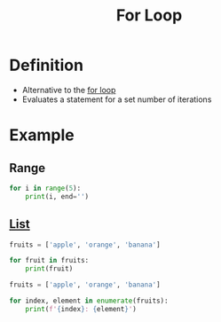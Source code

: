 :PROPERTIES:
:ID:       08e3d37f-82d5-4fcc-9e62-1b9439ba8cb7
:END:
#+title: For Loop

* Definition
- Alternative to the [[id:08e3d37f-82d5-4fcc-9e62-1b9439ba8cb7][for loop]]
- Evaluates a statement for a set number of iterations

* Example
** Range
#+begin_src python :results output
for i in range(5):
    print(i, end='')
#+end_src

#+RESULTS:
: 01234
** [[id:5dd16ee4-a99e-495e-b0ed-e5cbcc42a6b4][List]]
#+begin_src python :results output
fruits = ['apple', 'orange', 'banana']

for fruit in fruits:
    print(fruit)
#+end_src

#+RESULTS:
: apple
: orange
: banana

#+begin_src python :results output
fruits = ['apple', 'orange', 'banana']

for index, element in enumerate(fruits):
    print(f'{index}: {element}')
#+end_src

#+RESULTS:
: 0: apple
: 1: orange
: 2: banana
